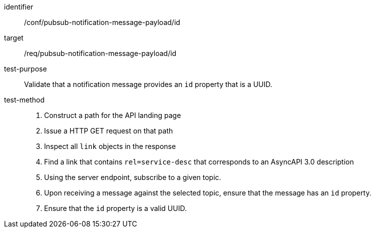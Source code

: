 [abstract_test]
====
[%metadata]
identifier:: /conf/pubsub-notification-message-payload/id
target:: /req/pubsub-notification-message-payload/id
test-purpose:: Validate that a notification message provides an `id` property that is a UUID.
test-method::
+
--
1. Construct a path for the API landing page
2. Issue a HTTP GET request on that path
3. Inspect all `+link+` objects in the response
4. Find a link that contains `+rel=service-desc+` that corresponds to an AsyncAPI 3.0 description
5. Using the server endpoint, subscribe to a given topic.
6. Upon receiving a message against the selected topic, ensure that the message has an `id` property.
7. Ensure that the `id` property is a valid UUID.
--
====

